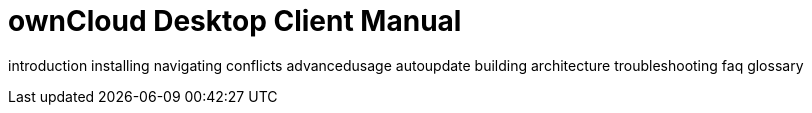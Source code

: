 ownCloud Desktop Client Manual
==============================

introduction installing navigating conflicts advancedusage autoupdate
building architecture troubleshooting faq glossary
